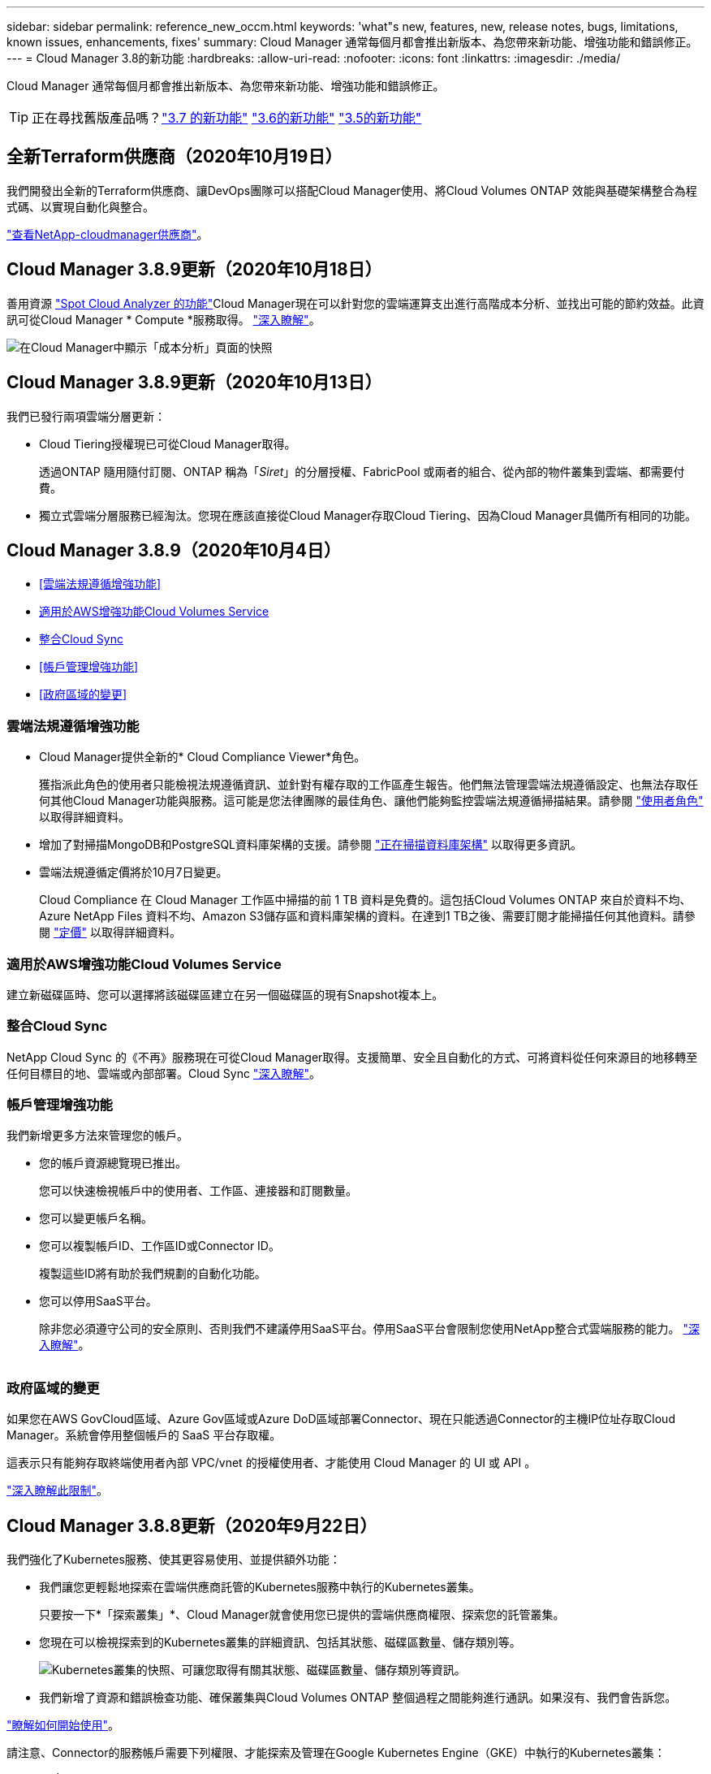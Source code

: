 ---
sidebar: sidebar 
permalink: reference_new_occm.html 
keywords: 'what"s new, features, new, release notes, bugs, limitations, known issues, enhancements, fixes' 
summary: Cloud Manager 通常每個月都會推出新版本、為您帶來新功能、增強功能和錯誤修正。 
---
= Cloud Manager 3.8的新功能
:hardbreaks:
:allow-uri-read: 
:nofooter: 
:icons: font
:linkattrs: 
:imagesdir: ./media/


[role="lead"]
Cloud Manager 通常每個月都會推出新版本、為您帶來新功能、增強功能和錯誤修正。


TIP: 正在尋找舊版產品嗎？link:https://docs.netapp.com/us-en/occm37/reference_new_occm.html["3.7 的新功能"^]
link:https://docs.netapp.com/us-en/occm36/reference_new_occm.html["3.6的新功能"^]
link:https://docs.netapp.com/us-en/occm35/reference_new_occm.html["3.5的新功能"^]



== 全新Terraform供應商（2020年10月19日）

我們開發出全新的Terraform供應商、讓DevOps團隊可以搭配Cloud Manager使用、將Cloud Volumes ONTAP 效能與基礎架構整合為程式碼、以實現自動化與整合。

https://registry.terraform.io/providers/NetApp/netapp-cloudmanager/latest["查看NetApp-cloudmanager供應商"^]。



== Cloud Manager 3.8.9更新（2020年10月18日）

善用資源 https://spot.io/products/cloud-analyzer/["Spot Cloud Analyzer 的功能"^]Cloud Manager現在可以針對您的雲端運算支出進行高階成本分析、並找出可能的節約效益。此資訊可從Cloud Manager * Compute *服務取得。 link:concept_compute.html["深入瞭解"]。

image:screenshot_compute_dashboard.gif["在Cloud Manager中顯示「成本分析」頁面的快照"]



== Cloud Manager 3.8.9更新（2020年10月13日）

我們已發行兩項雲端分層更新：

* Cloud Tiering授權現已可從Cloud Manager取得。
+
透過ONTAP 隨用隨付訂閱、ONTAP 稱為「_Siret_」的分層授權、FabricPool 或兩者的組合、從內部的物件叢集到雲端、都需要付費。

* 獨立式雲端分層服務已經淘汰。您現在應該直接從Cloud Manager存取Cloud Tiering、因為Cloud Manager具備所有相同的功能。




== Cloud Manager 3.8.9（2020年10月4日）

* <<雲端法規遵循增強功能>>
* <<適用於AWS增強功能Cloud Volumes Service>>
* <<整合Cloud Sync>>
* <<帳戶管理增強功能>>
* <<政府區域的變更>>




=== 雲端法規遵循增強功能

* Cloud Manager提供全新的* Cloud Compliance Viewer*角色。
+
獲指派此角色的使用者只能檢視法規遵循資訊、並針對有權存取的工作區產生報告。他們無法管理雲端法規遵循設定、也無法存取任何其他Cloud Manager功能與服務。這可能是您法律團隊的最佳角色、讓他們能夠監控雲端法規遵循掃描結果。請參閱 link:reference_user_roles.html["使用者角色"] 以取得詳細資料。

* 增加了對掃描MongoDB和PostgreSQL資料庫架構的支援。請參閱 link:task_scanning_databases.html["正在掃描資料庫架構"] 以取得更多資訊。
* 雲端法規遵循定價將於10月7日變更。
+
Cloud Compliance 在 Cloud Manager 工作區中掃描的前 1 TB 資料是免費的。這包括Cloud Volumes ONTAP 來自於資料不均、Azure NetApp Files 資料不均、Amazon S3儲存區和資料庫架構的資料。在達到1 TB之後、需要訂閱才能掃描任何其他資料。請參閱 link:https://cloud.netapp.com/cloud-compliance#pricing["定價"^] 以取得詳細資料。





=== 適用於AWS增強功能Cloud Volumes Service

建立新磁碟區時、您可以選擇將該磁碟區建立在另一個磁碟區的現有Snapshot複本上。



=== 整合Cloud Sync

NetApp Cloud Sync 的《不再》服務現在可從Cloud Manager取得。支援簡單、安全且自動化的方式、可將資料從任何來源目的地移轉至任何目標目的地、雲端或內部部署。Cloud Sync link:concept_cloud_sync.html["深入瞭解"]。



=== 帳戶管理增強功能

我們新增更多方法來管理您的帳戶。

* 您的帳戶資源總覽現已推出。
+
您可以快速檢視帳戶中的使用者、工作區、連接器和訂閱數量。

* 您可以變更帳戶名稱。
* 您可以複製帳戶ID、工作區ID或Connector ID。
+
複製這些ID將有助於我們規劃的自動化功能。

* 您可以停用SaaS平台。
+
除非您必須遵守公司的安全原則、否則我們不建議停用SaaS平台。停用SaaS平台會限制您使用NetApp整合式雲端服務的能力。 link:task_managing_cloud_central_accounts.html["深入瞭解"]。



image:screenshot_account_management.gif[""]



=== 政府區域的變更

如果您在AWS GovCloud區域、Azure Gov區域或Azure DoD區域部署Connector、現在只能透過Connector的主機IP位址存取Cloud Manager。系統會停用整個帳戶的 SaaS 平台存取權。

這表示只有能夠存取終端使用者內部 VPC/vnet 的授權使用者、才能使用 Cloud Manager 的 UI 或 API 。

link:reference_limitations.html["深入瞭解此限制"]。



== Cloud Manager 3.8.8更新（2020年9月22日）

我們強化了Kubernetes服務、使其更容易使用、並提供額外功能：

* 我們讓您更輕鬆地探索在雲端供應商託管的Kubernetes服務中執行的Kubernetes叢集。
+
只要按一下*「探索叢集」*、Cloud Manager就會使用您已提供的雲端供應商權限、探索您的託管叢集。

* 您現在可以檢視探索到的Kubernetes叢集的詳細資訊、包括其狀態、磁碟區數量、儲存類別等。
+
image:screenshot_kubernetes_info.gif["Kubernetes叢集的快照、可讓您取得有關其狀態、磁碟區數量、儲存類別等資訊。"]

* 我們新增了資源和錯誤檢查功能、確保叢集與Cloud Volumes ONTAP 整個過程之間能夠進行通訊。如果沒有、我們會告訴您。


link:task_connecting_kubernetes.html["瞭解如何開始使用"]。

請注意、Connector的服務帳戶需要下列權限、才能探索及管理在Google Kubernetes Engine（GKE）中執行的Kubernetes叢集：

[source, yaml]
----
- container.*
----


== Cloud Manager 3.8.8更新（2020年9月10日）

透過Cloud Manager部署全域檔案快取時、可以使用下列增強功能：

* AWS中的某個支援功能為基礎儲存平台、可作為中央儲存設備的後端儲存平台。Cloud Volumes ONTAP
* 您可以在負載分散式設計中部署多個全域檔案快取核心執行個體。


link:concept_gfc.html["深入瞭解全域檔案快取"]。



== Cloud Manager 3.8.82020年9月9日

* <<支援Cloud Volumes Service for Google Cloud>>
* <<備份到雲端現在支援內部部署ONTAP 的架構式叢集>>
* <<備份至雲端增強功能>>
* <<雲端法規遵循增強功能>>
* <<重新整理導覽>>
* <<系統管理改良>>




=== 支援Cloud Volumes Service for Google Cloud

* 新增工作環境來管理Cloud Volumes Service GCP磁碟區現有的功能、並建立新的磁碟區。 link:task_setup_cvs_gcp.html["瞭解方法"^]。
* 為Linux和UNIX用戶端建立及管理NFSv3和NFSv4.1磁碟區、以及為Windows用戶端建立及管理SMB 3.x磁碟區。
* 建立、刪除及還原Volume快照。




=== 備份到雲端現在支援內部部署ONTAP 的架構式叢集

開始將內部部署ONTAP 的資料從內部部署的支援系統備份到雲端。在內部部署工作環境中啟用「備份至雲端」功能、將磁碟區備份至Azure Blob儲存設備。 link:task_backup_from_onprem.html["深入瞭解"^]。



=== 備份至雲端增強功能

我們修訂了使用者介面、以提高使用性：

* Volume清單頁面、可輕鬆查看要備份的磁碟區、以及可用的備份
* 備份設定頁面、可檢視每個工作環境的備份設定




=== 雲端法規遵循增強功能

* 能夠從資料庫掃描資料
+
掃描您的資料庫、以識別每個架構中的個人和敏感資料。支援的資料庫包括Oracle、SAP HANA及SQL Server（MSSQL）。 link:task_scanning_databases.html["深入瞭解掃描資料庫"^]。

* 能夠掃描資料保護（DP）磁碟區
+
DP磁碟區是SnapMirror作業的目的地磁碟區、通常來自內部部署ONTAP 的內部元件叢集。現在您可以輕鬆識別內部部署檔案中的個人和敏感資料。 link:task_getting_started_compliance.html#scanning-data-protection-volumes["瞭解方法"^]。





=== 重新整理導覽

我們在Cloud Manager中重新整理標題、讓您更輕鬆地在NetApp雲端服務之間進行瀏覽。

按一下「*檢視所有服務*」、即可在導覽中固定及取消固定您要查看的服務。

image:screenshot_header.gif["快照顯示Cloud Manager提供的新標題。"]

如您所見、我們也更新了「帳戶」、「工作區」和「連接器」下拉式清單、讓您更容易檢視目前的選擇。



=== 系統管理改良

* 您現在可以從Cloud Manager移除非使用中的連接器。 link:task_managing_connectors.html["瞭解方法"]。
+
image:screenshot_connector_remove.gif["連接器 Widget 的快照、可讓您移除非作用中的連接器。"]

* 您現在可以取代目前與雲端供應商認證相關的Marketplace訂閱。如果您需要變更收費方式、這項變更可協助您確保透過適當的Marketplace訂閱付費。
+
瞭解方法 link:task_adding_aws_accounts.html["在AWS中"]、 link:task_adding_azure_accounts.html["在Azure中"]和 link:task_adding_gcp_accounts.html["在GCP中"]。





== 必要Azure權限更新（2020年8月6日）

為了避免 Azure 部署失敗、請確定 Azure 中的 Cloud Manager 原則包含下列權限：

[source, json]
----
"Microsoft.Resources/deployments/operationStatuses/read"
----
Azure現在要求某些虛擬機器部署具備此權限（這取決於部署期間所使用的基礎實體硬體）。

https://occm-sample-policies.s3.amazonaws.com/Policy_for_cloud_Manager_Azure_3.8.7.json["檢視Azure最新的Cloud Manager原則"^]。



== Cloud Manager 3.8.7（2020年8月3日）

* <<全新的軟體即服務體驗>>
* <<更新功能 Cloud Volumes ONTAP>>
* <<更新功能Azure NetApp Files>>
* <<適用於AWS增強功能Cloud Volumes Service>>
* <<雲端法規遵循增強功能>>
* <<備份至雲端增強功能>>
* <<支援全域檔案快取>>




=== 全新的軟體即服務體驗

我們已為Cloud Manager全面推出軟體即服務體驗。這項全新體驗讓您更容易使用 Cloud Manager 、並讓我們提供額外功能來管理混合雲基礎架構。

Cloud Manager包含 https://cloudmanager.netapp.com/["SaaS型介面"^] 與NetApp Cloud Central和Connectors整合、讓Cloud Manager能夠管理公有雲環境中的資源和程序。（連接器實際上與您安裝的現有 Cloud Manager 軟體相同。）


NOTE: 大多數情況下都需要連接器、但Azure NetApp Files 不需要使用Cloud Volumes Service Cloud Manager的功能、例如功能介紹、功能介紹或Cloud Sync 功能介紹。

如前文所述、您必須升級連接器的機器類型、才能存取我們提供的新功能。Cloud Manager會提示您變更機器類型的指示。 link:concept_saas.html#the-local-user-interface["深入瞭解"]。



=== 更新功能 Cloud Volumes ONTAP

有兩項增強Cloud Volumes ONTAP 功能可供使用。

* *多個BYOL授權以分配額外容量*
+
您現在可以購買Cloud Volumes ONTAP 多份適用於某個不支援的BYOL系統的授權、以配置超過368TB的容量。例如、您可能會購買兩份授權、以配置多達 736 TB 的容量來 Cloud Volumes ONTAP 供參考。或者、您也可以購買四份授權、最高可達 1.4 PB 。

+
單一節點系統或 HA 配對可購買的授權數量不受限制。

+
請注意、磁碟限制可能會讓您無法單獨使用磁碟來達到容量限制。您可以超越磁碟限制 link:concept_data_tiering.html["將非作用中資料分層至物件儲存設備"^]。如需磁碟限制的相關資訊、請參閱 https://docs.netapp.com/us-en/cloud-volumes-ontap/["《發行說明》中的儲存限制 Cloud Volumes ONTAP"^]。

+
link:task_managing_licenses.html["瞭解如何新增系統授權"]。

* *使用外部金鑰加密Azure託管磁碟*
+
您現在可以使用Cloud Volumes ONTAP 其他帳戶的外部金鑰、在單一節點的不二系統上加密Azure託管磁碟。API 支援此功能。

+
您只需在建立單一節點系統時、將下列項目新增至 API 要求：

+
[source, json]
----
"azureEncryptionParameters": {
      "key": <azure id of encryptionset>
  }
----
+
此功能需要新的權限、如最新所示 https://occm-sample-policies.s3.amazonaws.com/Policy_for_cloud_Manager_Azure_3.8.7.json["Azure 的 Cloud Manager 原則"^]。

+
[source, json]
----
"Microsoft.Compute/diskEncryptionSets/read"
----




=== 更新功能Azure NetApp Files

此版本包含多項支援Azure NetApp Files 功能強化功能。

* *《設定*》Azure NetApp Files
+
您現在Azure NetApp Files 可以直接從Cloud Manager設定及管理功能。 link:task_manage_anf.html["瞭解方法"]。

* *新的傳輸協定支援*
+
您現在可以建立NFSv4.1磁碟區和SMB磁碟區。

* *容量資源池與磁碟區快照管理*
+
Cloud Manager可讓您建立、刪除及還原Volume快照。您也可以建立新的容量集區、並指定其服務層級。

* *編輯磁碟區的能力*
+
您可以變更磁碟區的大小及管理標記、以編輯該磁碟區。





=== 適用於AWS增強功能Cloud Volumes Service

Cloud Manager有許多增強功能可支援Cloud Volumes Service AWS的功能。

* *新的傳輸協定支援*
+
現在您可以建立NFSv4.1磁碟區、SMB磁碟區和雙傳輸協定磁碟區。先前您只能在Cloud Manager中建立及探索NFSv3磁碟區。

* * Snapshot支援*
+
您可以建立快照原則來自動化建立Volume快照、建立隨需快照、從快照還原磁碟區、根據現有的快照建立新的磁碟區等等。請參閱 link:task_manage_cloud_volumes_snapshots.html["管理雲端磁碟區快照"] 以取得更多資訊。

* *從Cloud Manager*建立區域中的初始Volume
+
在此版本發行之前、必須在Cloud Volumes Service 適用於AWS介面的版本中建立每個區域的第一個Volume。現在您可以訂閱 link:https://aws.amazon.com/marketplace/search/results?x=0&y=0&searchTerms=netapp+cloud+volumes+service["AWS Marketplace上的NetApp Cloud Volumes Service 產品組合之一"^] 然後從Cloud Manager建立第一個Volume。





=== 雲端法規遵循增強功能

雲端法規遵循現已提供下列增強功能。

* *針對您的雲端法規遵循執行個體*修訂部署程序
+
Cloud Compliance執行個體是使用Cloud Manager中的新精靈來設定及部署。部署完成後、您可以針對您要掃描的每個工作環境啟用服務。

* *能夠在工作環境中選擇要掃描的磁碟區*
+
現在、您可以在Cloud Volumes ONTAP 運作環境中啟用和停用個別Volume的掃描Azure NetApp Files 功能。如果您不需要掃描特定磁碟區以確保符合法規、請將其關閉。

+
link:task_getting_started_compliance.html#enabling-and-disabling-compliance-scans-on-individual-volumes["深入瞭解停用磁碟區掃描功能。"^]

* *導覽索引標籤可快速跳至您感興趣的領域*
+
儀表板、調查和組態的新索引標籤可讓您更輕鬆地前往這些區段。

* * HIPAA報告*
+
全新的健康保險流通與責任法案（HIPAA）報告現已推出。本報告旨在協助貴組織遵守HIPAA資料隱私權法律。

+
link:task_generating_compliance_reports.html#hipaa-report["深入瞭解HIPAA報告。"^]

* *新的敏感個人資料類型*
+
Cloud Compliance現在可在檔案中找到ICD-9-CM醫療代碼。

* *新的個人資料類型*
+
Cloud Compliance現在可以在檔案中找到兩個新的國家識別碼：克羅地亞ID（OIB）和希臘ID。





=== 備份至雲端增強功能

下列增強功能現已可供備份至雲端。

* *自帶授權（BYOL）現已推出*
+
備份到雲端只有透過「隨用隨付」（PAYGO）授權才能使用。BYOL授權可讓您向NetApp購買授權、以便在一段時間內使用「備份至雲端」、並獲得最大的備份空間。達到任一限制時、您都需要續約授權。

+
link:concept_backup_to_cloud.html#cost["深入瞭解新的「備份至雲端BYOL」授權。"^]

* *支援資料保護（DP）磁碟區*
+
現在即可備份及還原資料保護磁碟區。





=== 支援全域檔案快取

NetApp 全球檔案快取可讓您將分散式檔案伺服器的封閉環境整合至公有雲中的單一整體儲存空間。這會在雲端中建立全域存取的檔案系統、讓所有分散式位置都能像在本機一樣使用。

從本版本開始、您可以透過Cloud Manager部署及管理Global File Cache Management執行個體和Core執行個體。這可在初始部署程序期間節省許多小時、並透過Cloud Manager為這部系統和其他已部署系統提供單一窗口。全域檔案快取Edge執行個體仍部署在遠端辦公室的本機上。

請參閱 link:concept_gfc.html["全域檔案快取總覽"^] 以取得更多資訊。

可以使用Cloud Manager部署的初始組態必須符合下列需求。如AWS和GCP的其他組態、Cloud Volumes Service 如：功能完整Azure NetApp Files 、功能完整、Cloud Volumes Service 功能完整、功能完整。 https://cloud.netapp.com/global-file-cache/onboarding["深入瞭解"^]。

* 做為中央儲存設備的後端儲存平台、必須是在Cloud Volumes ONTAP Azure中部署了一套「功能」配對的工作環境。
+
目前不支援使用Cloud Manager的其他儲存平台和其他雲端供應商、但可以使用舊版部署程序進行部署。

* GFC核心只能部署為獨立執行個體。
+
如果您需要使用包含多個核心執行個體的負載分散式設計、則必須使用舊版程序。



此功能需要新的權限、如最新所示 https://occm-sample-policies.s3.amazonaws.com/Policy_for_cloud_Manager_Azure_3.8.7.json["Azure 的 Cloud Manager 原則"^]。

[source, json]
----
"Microsoft.Resources/deployments/operationStatuses/read",
"Microsoft.Insights/Metrics/Read",
"Microsoft.Compute/virtualMachines/extensions/write",
"Microsoft.Compute/virtualMachines/extensions/read",
"Microsoft.Compute/virtualMachines/extensions/delete",
"Microsoft.Compute/virtualMachines/delete",
"Microsoft.Network/networkInterfaces/delete",
"Microsoft.Network/networkSecurityGroups/delete",
"Microsoft.Resources/deployments/delete",
----


== 改善體驗需要更強大的機器類型（2020年7月15日）

在我們改善Cloud Manager體驗的同時、您需要升級機器類型、才能存取我們即將提供的新功能。改善項目包括 link:concept_saas.html["Cloud Manager的軟體即服務體驗"] 以及全新增強的雲端服務整合功能。

Cloud Manager會提示您變更機器類型的指示。

以下是一些詳細資料：

. 為了確保有足夠的資源可供Cloud Manager中的新功能正常運作、我們變更了預設執行個體、VM和機器類型、如下所示：
+
** AWS ： T3.xlarge
** Azure ： DS3 v2
** GCP ： NA-Standard-4
+
這些預設大小是支援的最小值 link:reference_cloud_mgr_reqs.html["根據 CPU 和 RAM 需求"]。



. 在這項轉換過程中、Cloud Manager需要存取下列端點、以便取得Docker基礎架構容器元件的軟體映像：
+
\https://cloudmanagerinfraprod.azurecr.io

+
確保您的防火牆能夠從Cloud Manager存取此端點。





== Cloud Manager 3.8.6（2020年7月6日）

* <<支援iSCSI磁碟區>>
* <<支援All Tiering原則>>




=== 支援iSCSI磁碟區

Cloud Manager現在可讓您直接Cloud Volumes ONTAP 從使用者介面建立iSCSI Volume、以利執行功能、並在內部ONTAP 使用支援叢集。

建立 iSCSI Volume 時、 Cloud Manager 會自動為您建立 LUN 。我們只要在每個磁碟區建立一個 LUN 、就能輕鬆完成工作、因此不需要管理。建立磁碟區之後、 link:task_provisioning_storage.html#connecting-a-lun-to-a-host["使用 IQN 從主機連線至 LUN"]。


NOTE: 您可以從 System Manager 或 CLI 建立其他 LUN 。



=== 支援All Tiering原則

現在、您可以在建立或修改供Cloud Volumes ONTAP 用的Volume時、選擇「All Tiering（所有分層）」原則。當您使用All Tiering原則時、資料會立即標示為Cold、並儘快階層至物件儲存設備。 link:concept_data_tiering.html["深入瞭解資料分層"]。



== Cloud Manager移轉至SaaS（2020年6月22日）

我們將為Cloud Manager提供軟體即服務體驗。這項全新體驗讓您更容易使用 Cloud Manager 、並讓我們提供額外功能來管理混合雲基礎架構。 link:concept_saas.html["深入瞭解"]。



== Cloud Manager 3.8.5（2020年5月31日）

* <<Azure Marketplace需要新的訂閱>>
* <<備份至雲端增強功能>>
* <<雲端法規遵循增強功能>>




=== Azure Marketplace需要新的訂閱

Azure Marketplace提供新的訂閱服務。這項一次性訂閱是部署Cloud Volumes ONTAP 更新的必要條件（30天免費試用系統除外）。訂閱也能讓我們提供Cloud Volumes ONTAP 適用於__LW_PAYGO和BYOL的附加功能。您將會從這項訂閱中、針對Cloud Volumes ONTAP 您所建立的每個功能、以及您啟用的每個附加功能、收取費用。

當您部署新Cloud Volumes ONTAP 的版塊系統（9.7 P1或更新版本）時、Cloud Manager會提示您訂閱此產品。

image:screenshot_azure_marketplace_subscription.gif[""]



=== 備份至雲端增強功能

下列增強功能現已可供備份至雲端。

* 在Azure中、您現在可以建立新的資源群組、或是選取現有的資源群組、而非讓Cloud Manager為您建立資源群組。啟用「備份至雲端」之後、就無法變更資源群組。
* 在AWS中、您現在可以備份Cloud Volumes ONTAP 位在Cloud Manager AWS帳戶以外的AWS帳戶上的各個執行個體。
* 選取磁碟區的備份排程時、現在還提供其他選項。除了每日、每週和每月備份選項之外、您現在也可以選擇系統定義的原則之一、提供每日30個、每週13個和每月12個備份的組合原則。
* 刪除某個磁碟區的所有備份之後、您現在可以再次開始為該磁碟區建立備份。這是先前版本的已知限制。




=== 雲端法規遵循增強功能

下列增強功能適用於Cloud Compliance。

* 您現在可以掃描位於不同AWS帳戶的S3儲存區、而非Cloud Compliance執行個體。您只需在該新帳戶上建立角色、現有的Cloud Compliance執行個體就能連線至這些儲存區。 link:task_scanning_s3.html#scanning-buckets-from-additional-aws-accounts["深入瞭解"]。
+
如果您在3.8.5版之前設定Cloud Compliance、則需要修改現有的 link:task_scanning_s3.html#requirements-specific-to-s3["雲端法規遵循執行個體的IAM角色"] 以使用此功能。

* 您現在可以篩選調查頁面的內容、只顯示您要查看的結果。篩選條件包括工作環境、類別、私有資料、檔案類型、上次修改日期、 以及S3物件的權限是否開放給公開存取。
+
image:screenshot_compliance_investigation_filtered.png[""]

* 您現在可以直接從Cloud Compliance（雲端法規遵循）索引標籤、在工作環境中啟動和停用Cloud Compliance（雲端法規遵循）。




== Cloud Manager 3.8.4更新（2020年5月10日）

我們推出Cloud Manager 3.8.4增強功能。



=== 整合Cloud Insights

Cloud Manager運用NetApp Cloud Insights 的《效益分析》服務、讓您深入瞭解Cloud Volumes ONTAP VMware執行個體的健全狀況與效能、並協助您疑難排解及最佳化雲端儲存環境的效能。 link:concept_monitoring.html["深入瞭解"]。



== Cloud Manager 3.8.4（2020年5月3日）

Cloud Manager 3.8.4包含下列改善項目。



=== 備份至雲端增強功能

下列增強功能現已可供備份至雲端（先前稱為_Backup to S__ for AWS）：

* *備份至Azure Blob儲存設備*
+
Azure現已提供Cloud Volumes ONTAP 雲端備份功能。備份到雲端提供備份與還原功能、可保護雲端資料、並可長期歸檔。 link:concept_backup_to_cloud.html["深入瞭解"]。

* *刪除備份*
+
您現在可以直接從Cloud Manager介面刪除特定磁碟區的所有備份。 link:task_managing_backups.html#deleting-backups["深入瞭解"]。





== Cloud Manager 3.8.3（2020年4月5日）

* <<雲端分層整合>>
* <<資料移轉至Azure NetApp Files>>
* <<雲端法規遵循增強功能>>
* <<備份到S3的增強功能>>
* <<使用API的iSCSI磁碟區>>




=== 雲端分層整合

NetApp的雲端分層服務現在可從Cloud Manager取得。雲端分層功能可讓您將內部部署ONTAP 的叢集資料分層、以降低雲端的物件儲存成本。如此可釋出叢集上的高效能儲存空間、以處理更多工作負載。

link:concept_cloud_tiering.html["深入瞭解"]。



=== 資料移轉至Azure NetApp Files

您現在可以Azure NetApp Files 直接從Cloud Manager將NFS或SMB資料移轉至支援功能。資料同步是由NetApp Cloud Sync 的《不同步服務（Syncss）：

link:task_manage_anf.html#migrating-data-to-azure-netapp-files["瞭解如何將資料移轉Azure NetApp Files 至"]。



=== 雲端法規遵循增強功能

雲端法規遵循現已提供下列增強功能。

* * Amazon S3 *免費試用30天*
+
30天免費試用版現已推出、可透過Cloud Compliance來掃描Amazon S3資料。如果您先前已在Amazon S3上啟用Cloud Compliance、您的30天免費試用期將於今日（2020年4月5日）開始生效。

+
必須訂閱AWS Marketplace、才能在免費試用結束後繼續掃描Amazon S3。 link:task_scanning_s3.html#subscribing-to-aws-marketplace["瞭解如何訂閱"]。

+
https://cloud.netapp.com/cloud-compliance#pricing["深入瞭解掃描Amazon S3的定價方式"^]。

* *新的個人資料類型*
+
Cloud Compliance現在可以在檔案中找到新的國家識別碼：Brazilian ID（CPF）。

+
link:task_controlling_private_data.html#personal-data["深入瞭解個人資料類型"]。

* *支援其他中繼資料類別*
+
Cloud Compliance現在可以將資料分類為九個額外的中繼資料類別。 link:task_controlling_private_data.html#types-of-categories["請參閱支援的中繼資料類別完整清單"]。





=== 備份到S3的增強功能

下列增強功能現已可供「備份至S3」服務使用。

* *用於備份的S3生命週期原則*
+
備份從_Standard_儲存類別開始、30天後轉換至_Standard-in頻繁 存取_儲存類別。

* *刪除備份*
+
您現在可以使用Cloud Manager API刪除備份。 link:task_backup_to_s3.html#deleting-backups["深入瞭解"]。

* *封鎖公共存取*
+
Cloud Manager現在可啟用 https://docs.aws.amazon.com/AmazonS3/latest/dev/access-control-block-public-access.html["Amazon S3 封鎖公共存取功能"^] 在儲存備份的S3儲存桶上。





=== 使用API的iSCSI磁碟區

Cloud Manager API現在可讓您建立iSCSI磁碟區。 link:api.html#_provisioning_iscsi_volumes["請在此檢視範例"^]。



== Cloud Manager 3.8.2（2020年3月1日）

* <<Amazon S3工作環境>>
* <<雲端法規遵循增強功能>>
* <<適用於Volume的NFS版本>>
* <<支援Azure US Gov地區>>




=== Amazon S3工作環境

Cloud Manager現在會自動探索Amazon S3儲存區的相關資訊、這些儲存區位於安裝該儲存區的AWS帳戶中。這可讓您輕鬆查看S3儲存桶的詳細資料、包括區域、存取層級、儲存層級、以及儲存桶是否搭配Cloud Volumes ONTAP 使用以進行備份或資料分層。您也可以依照下列說明、掃描S3儲存區的Cloud Compliance。

image:screenshot_amazon_s3.gif["顯示 Amazon S3 工作環境詳細資料的螢幕快照：儲存區總數和區域總數、使用中服務的儲存區數目、以及顯示每個 S3 儲存區詳細資料的表格。"]



=== 雲端法規遵循增強功能

雲端法規遵循現已提供下列增強功能。

* *支援Amazon S3 *
+
Cloud Compliance現在可以掃描Amazon S3儲存區、找出位於S3物件儲存區的個人和敏感資料。無論是為 NetApp 解決方案建立雲端法規遵循、雲端法規遵循部門都能掃描帳戶中的任何儲存庫。

+
link:task_scanning_s3.html["瞭解如何開始使用"]。

* *調查頁*
+
現在每種類型的個人檔案、敏感的個人檔案、類別和檔案類型都有新的「調查」頁面可供使用。此頁面會顯示受影響檔案的詳細資料、並可讓您依照包含最個人資料、敏感個人資料及資料主體名稱的檔案進行排序。此頁面取代先前可用的CSV報告。

+
以下是範例：

+
image:screenshot_compliance_investigation.gif["調查頁面的快照。"]

+
link:task_controlling_private_data.html["深入瞭解調查頁面"]。

* * PCI DSS報告*
+
現已推出全新的支付卡產業資料安全標準（PCI DSS）報告。此報告可協助您識別信用卡資訊在檔案中的發佈情形。您可以檢視包含信用卡資訊的檔案數量、無論工作環境是受到加密或勒索軟體保護、保留詳細資料等保護。

+
link:task_generating_compliance_reports.html["深入瞭解PCI DSS報告"]。

* *新的敏感個人資料類型*
+
雲端法規遵循現在可以找到ICD-10-CM醫療代碼、這些代碼用於醫療和醫療產業。





=== 適用於Volume的NFS版本

現在、您可以在建立或編輯供Cloud Volumes ONTAP 使用的Volume時、選取要在Volume上啟用的NFS版本。

image:screenshot_nfs_version.gif["顯示Volume詳細資料畫面的快照、可讓您啟用NFSv3、NFSv4或兩者。"]



=== 支援Azure US Gov地區

Azure US Gov地區現在支援的是支援的0、HA配對。Cloud Volumes ONTAP

https://cloud.netapp.com/cloud-volumes-global-regions["請參閱支援的 Azure 地區清單"^]。



== Cloud Manager 3.8.1更新（2020年2月16日）

我們發表Cloud Manager 3.8.1的幾項增強功能。



=== 備份到S3的增強功能

* 備份複本現在儲存在Cloud Manager在AWS帳戶中建立的S3儲存區、每Cloud Volumes ONTAP 個運作環境只有一個儲存區。
* 所有AWS區域現在都支援備份到S3 https://cloud.netapp.com/cloud-volumes-global-regions["支援的地方 Cloud Volumes ONTAP"^]。
* 您可以將備份排程設定為每日、每週或每月。
* Cloud Manager不再需要設定與Backup to S3服務的_Private連結。


這些增強功能需要額外的S3權限。為Cloud Manager提供權限的IAM角色必須包含最新的權限 https://mysupport.netapp.com/site/info/cloud-manager-policies["Cloud Manager 原則"^]。

link:task_backup_to_s3.html["深入瞭解Backup to S3"]。



=== AWS更新

我們已推出支援新EC2執行個體、Cloud Volumes ONTAP 以及更新支援的資料磁碟數量、以供支援使用。請查看Cloud Volumes ONTAP 《更新資訊》中的變更內容。

* https://docs.netapp.com/us-en/cloud-volumes-ontap/reference_new_97.html["更新說明Cloud Volumes ONTAP"^]
* https://docs.netapp.com/us-en/cloud-volumes-ontap/reference_new_96.html["發行說明Cloud Volumes ONTAP"^]




== Cloud Manager 3.8.1（2020年2月2日）

* <<雲端法規遵循增強功能>>
* <<客戶與訂閱的增強功能>>
* <<時間軸增強功能>>




=== 雲端法規遵循增強功能

雲端法規遵循現已提供下列增強功能。

* *支援Azure NetApp Files S編*
+
我們很高興宣布Cloud Compliance現在可以掃描Azure NetApp Files 功能表、找出位於磁碟區上的個人和敏感資料。

+
link:task_getting_started_compliance.html["瞭解如何開始使用"]。

* *掃描狀態*
+
Cloud Compliance現在會顯示每個CIFS和NFS磁碟區的掃描狀態、包括可用來修正任何問題的錯誤訊息。

+
image:screenshot_cloud_compliance_status.gif[""]

* *依工作環境篩選儀表板*
+
您現在可以篩選Cloud Compliance儀表板的內容、查看特定工作環境的法規遵循資料。

+
image:screenshot_cloud_compliance_filter.gif[""]

* *新的個人資料類型*
+
雲端法規遵循部門現在可以在掃描資料時識別加州驅動程式的授權。

* *支援其他類別*
+
支援另外三種類別：應用程式資料、記錄、資料庫和索引檔案。

+
link:task_controlling_private_data.html#categories["深入瞭解類別"]。





=== 客戶與訂閱的增強功能

我們讓您更容易選擇AWS帳戶或GCP專案、以及與之相關的市場訂閱方案、以購買隨用隨付Cloud Volumes ONTAP 的功能系統。這些增強功能有助於確保您是從適當的帳戶或專案付款。

例如、當您在AWS中建立系統時、如果您不想使用預設帳戶和訂閱、請按一下*編輯認證*：

image:screenshot_accounts_select_aws.gif["工作環境精靈中的詳細資料"]

您可以從這裡選擇想要使用的帳戶認證資料、以及相關的AWS市場訂閱。您甚至可以視需要新增市場訂閱。

image:screenshot_accounts_aws.gif["「編輯帳戶與新增訂閱」對話方塊的快照。此對話方塊可讓您選擇訂閱、並將認證資料與訂閱建立關聯。"]

如果您管理多個AWS訂閱、您可以從設定中的「認證」頁面、將每個訂閱指派給不同的AWS認證：

image:screenshot_aws_add_subscription.gif["「認證」頁面的快照、您可以從功能表將訂閱新增至 AWS 認證資料。"]

link:task_adding_aws_accounts.html["瞭解如何在Cloud Manager中管理AWS認證資料"]。



=== 時間軸增強功能

時間軸經過強化、可提供您更多有關所使用NetApp雲端服務的資訊。

* 時間軸現在顯示相同Cloud Central帳戶內所有Cloud Manager系統的行動
* 您現在可以篩選、搜尋及新增及移除欄、更輕鬆地找到資訊
* 您現在可以下載CSV格式的時間表資料
* 未來時間軸會顯示您所使用之每項NetApp雲端服務的行動（但您可以將資訊篩選至單一服務）


image:screenshot_timeline.gif["Cloud Manager中出現的時間軸快照。時間軸會顯示Cloud Manager中已採取行動的詳細資料。"]



== Cloud Manager 3.8（2020年1月8日）

* <<Azure的HA增強功能>>
* <<GCP的資料分層增強功能>>




=== Azure的HA增強功能

Azure中的下列增強Cloud Volumes ONTAP 功能現已推出、適用於更新版本的不二線HA配對。

* *取代Cloud Volumes ONTAP Azure *中的CIFS鎖、以實現功能不完全的HA
+
您現在可以在Cloud Manager中啟用一項設定、以避免Cloud Volumes ONTAP 在Azure維護事件期間發生有關故障恢復的問題。啟用此設定時 Cloud Volumes ONTAP 、不支援 CIFS 會鎖定並重設作用中的 CIFS 工作階段。 link:task_overriding_cifs_locks.html["深入瞭解"]。

* * Cloud Volumes ONTAP 從邊到儲存帳戶的HTTPS連線*
+
您現在Cloud Volumes ONTAP 可以在建立工作環境時、從一個可疑的9.7 HA配對啟用HTTPS連線至Azure儲存帳戶。請注意、啟用此選項可能會影響寫入效能。您無法在建立工作環境之後變更設定。

* *支援Azure通用v2儲存帳戶*
+
Cloud Manager為Cloud Volumes ONTAP 更新的版本建立的儲存帳戶現在是通用的v2儲存帳戶。





=== GCP的資料分層增強功能

以下增強功能可用於Cloud Volumes ONTAP GCP中的資料分層功能。

* *用於資料分層的Google Cloud儲存類別*
+
您現在可以選擇儲存類別、將Cloud Volumes ONTAP 資料從階層移至Google Cloud Storage：

+
** 標準儲存設備（預設）
** 近線儲存設備
** 共線儲存設備
+
https://cloud.google.com/storage/docs/storage-classes["深入瞭解Google Cloud儲存課程"^]。

+
link:task_tiering.html#changing-the-storage-class-for-tiered-data["瞭解如何變更Cloud Volumes ONTAP 儲存類別以供使用"]。



* *使用服務帳戶進行資料分層*
+
從9.7版開始、Cloud Manager現在就會在Cloud Volumes ONTAP 這個實例上設定服務帳戶。此服務帳戶提供資料分層至 Google Cloud Storage 儲存庫的權限。這項變更可提供更高的安全性、而且需要更少的設定。如需部署新系統的逐步指示、 link:task_getting_started_gcp.html["請參閱本頁的步驟4"]。

+
下圖顯示「工作環境」精靈、您可在其中選取儲存類別和服務帳戶：

+
image:screenshot_data_tiering_gcp.gif[""]



Cloud Manager需要下列GCP權限才能進行這些增強功能、如最新所示 https://occm-sample-policies.s3.amazonaws.com/Policy_for_Cloud_Manager_3.8.0_GCP.yaml["GCP 的 Cloud Manager 原則"^]。

[source, yaml]
----
- storage.buckets.update
- compute.instances.setServiceAccount
- iam.serviceAccounts.getIamPolicy
- iam.serviceAccounts.list
----